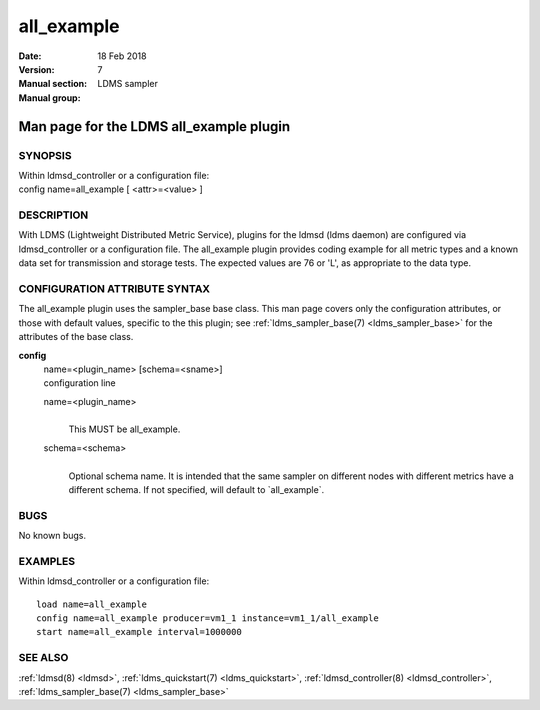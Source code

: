 .. _all_example:

==================
all_example
==================

:Date:   18 Feb 2018
:Version:
:Manual section: 7
:Manual group: LDMS sampler


-----------------------------------------
Man page for the LDMS all_example plugin 
-----------------------------------------

SYNOPSIS
========

| Within ldmsd_controller or a configuration file:
| config name=all_example [ <attr>=<value> ]

DESCRIPTION
===========

With LDMS (Lightweight Distributed Metric Service), plugins for the
ldmsd (ldms daemon) are configured via ldmsd_controller or a
configuration file. The all_example plugin provides coding example for
all metric types and a known data set for transmission and storage
tests. The expected values are 76 or 'L', as appropriate to the data
type.

CONFIGURATION ATTRIBUTE SYNTAX
==============================

The all_example plugin uses the sampler_base base class. This man page
covers only the configuration attributes, or those with default values,
specific to the this plugin; see :ref:`ldms_sampler_base(7) <ldms_sampler_base>` for the
attributes of the base class.

**config**
   | name=<plugin_name> [schema=<sname>]
   | configuration line

   name=<plugin_name>
      |
      | This MUST be all_example.

   schema=<schema>
      |
      | Optional schema name. It is intended that the same sampler on
        different nodes with different metrics have a different schema.
        If not specified, will default to \`all_example`.

BUGS
====

No known bugs.

EXAMPLES
========

Within ldmsd_controller or a configuration file:

::

   load name=all_example
   config name=all_example producer=vm1_1 instance=vm1_1/all_example
   start name=all_example interval=1000000

SEE ALSO
========

:ref:`ldmsd(8) <ldmsd>`, :ref:`ldms_quickstart(7) <ldms_quickstart>`, :ref:`ldmsd_controller(8) <ldmsd_controller>`, :ref:`ldms_sampler_base(7) <ldms_sampler_base>`
